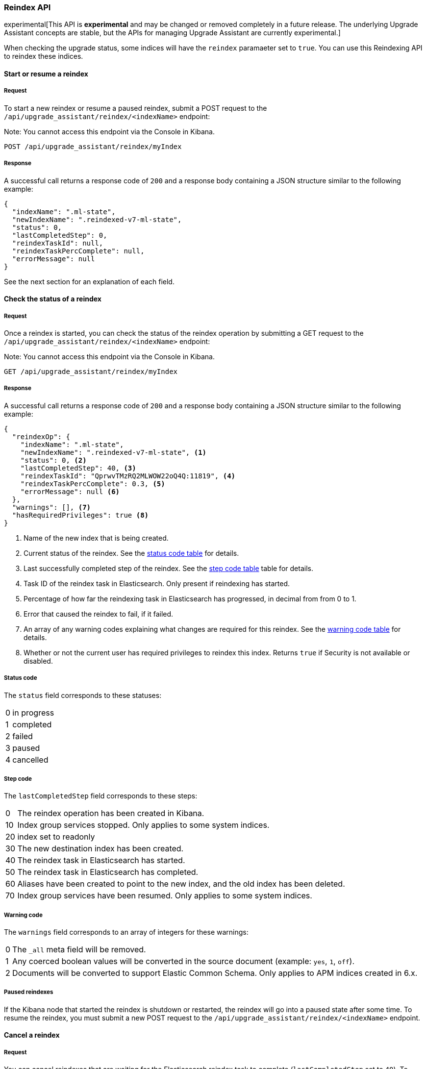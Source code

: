 [[upgrade-assistant-api-reindexing]]
=== Reindex API

experimental[This API is *experimental* and may be changed or removed completely in a future release. The underlying Upgrade Assistant concepts are stable, but the APIs for managing Upgrade Assistant are currently experimental.]

When checking the upgrade status, some indices will have the `reindex` paramaeter set to `true`. You can use this Reindexing API to reindex these indices.

==== Start or resume a reindex

===== Request

To start a new reindex or resume a paused reindex, submit a POST request to the `/api/upgrade_assistant/reindex/<indexName>` endpoint:

Note: You cannot access this endpoint via the Console in Kibana.

[source,js]
--------------------------------------------------
POST /api/upgrade_assistant/reindex/myIndex
--------------------------------------------------
// KIBANA

===== Response

A successful call returns a response code of `200` and a response body
containing a JSON structure similar to the following example:

[source,js]
--------------------------------------------------
{
  "indexName": ".ml-state",
  "newIndexName": ".reindexed-v7-ml-state",
  "status": 0,
  "lastCompletedStep": 0,
  "reindexTaskId": null,
  "reindexTaskPercComplete": null,
  "errorMessage": null
}
--------------------------------------------------

See the next section for an explanation of each field.

==== Check the status of a reindex

===== Request

Once a reindex is started, you can check the status of the reindex operation by submitting a GET request to the `/api/upgrade_assistant/reindex/<indexName>` endpoint:

Note: You cannot access this endpoint via the Console in Kibana.

[source,js]
--------------------------------------------------
GET /api/upgrade_assistant/reindex/myIndex
--------------------------------------------------
// KIBANA

===== Response

A successful call returns a response code of `200` and a response body
containing a JSON structure similar to the following example:

[source,js]
--------------------------------------------------
{
  "reindexOp": {
    "indexName": ".ml-state",
    "newIndexName": ".reindexed-v7-ml-state", <1>
    "status": 0, <2>
    "lastCompletedStep": 40, <3>
    "reindexTaskId": "QprwvTMzRQ2MLWOW22oQ4Q:11819", <4>
    "reindexTaskPercComplete": 0.3, <5>
    "errorMessage": null <6>
  },
  "warnings": [], <7>
  "hasRequiredPrivileges": true <8>
}
--------------------------------------------------

<1> Name of the new index that is being created.
<2> Current status of the reindex. See the <<status-code,status code table>> for details.
<3> Last successfully completed step of the reindex. See the <<step-code,step code table>> table for details.
<4> Task ID of the reindex task in Elasticsearch. Only present if reindexing has started.
<5> Percentage of how far the reindexing task in Elasticsearch has progressed, in decimal from from 0 to 1.
<6> Error that caused the reindex to fail, if it failed.
<7> An array of any warning codes explaining what changes are required for this reindex. See the <<warning-code,warning code table>> for details.
<8> Whether or not the current user has required privileges to reindex this index. Returns `true` if Security is not available or disabled.

[[status-code]]
===== Status code

The `status` field corresponds to these statuses:

[horizontal]
0:: in progress
1:: completed
2:: failed
3:: paused
4:: cancelled

[[step-code]]
===== Step code

The `lastCompletedStep` field corresponds to these steps:

[horizontal]
0::  The reindex operation has been created in Kibana.
10:: Index group services stopped. Only applies to some system indices.
20:: index set to readonly
30:: The new destination index has been created.
40:: The reindex task in Elasticsearch has started.
50:: The reindex task in Elasticsearch has completed.
60:: Aliases have been created to point to the new index, and the old index has been deleted.
70:: Index group services have been resumed. Only applies to some system indices.

[[warning-code]]
===== Warning code

The `warnings` field corresponds to an array of integers for these warnings:

[horizontal]
0:: The `_all` meta field will be removed.
1:: Any coerced boolean values will be converted in the source document (example: `yes`, `1`, `off`).
2:: Documents will be converted to support Elastic Common Schema. Only applies to APM indices created in 6.x.

===== Paused reindexes

If the Kibana node that started the reindex is shutdown or restarted, the reindex will go into a paused state after some time.
To resume the reindex, you must submit a new POST request to the `/api/upgrade_assistant/reindex/<indexName>` endpoint.

==== Cancel a reindex

===== Request

You can cancel reindexes that are waiting for the Elasticsearch reindex task to complete (`lastCompletedStep` set to `40`).
To cancel a reindex, submit a POST request to the `/api/upgrade_assistant/reindex/<indexName>/cancel` endpoint:

Note: You cannot access this endpoint via the Console in Kibana.

[source,js]
--------------------------------------------------
POST /api/upgrade_assistant/reindex/myIndex/cancel
--------------------------------------------------
// KIBANA

===== Response

A successful call returns a response code of `200` and a response body
containing a JSON structure similar to the following example:

[source,js]
--------------------------------------------------
{
  "acknowledged": true
}
--------------------------------------------------
